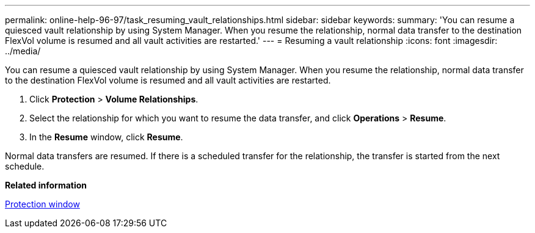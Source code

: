 ---
permalink: online-help-96-97/task_resuming_vault_relationships.html
sidebar: sidebar
keywords: 
summary: 'You can resume a quiesced vault relationship by using System Manager. When you resume the relationship, normal data transfer to the destination FlexVol volume is resumed and all vault activities are restarted.'
---
= Resuming a vault relationship
:icons: font
:imagesdir: ../media/

[.lead]
You can resume a quiesced vault relationship by using System Manager. When you resume the relationship, normal data transfer to the destination FlexVol volume is resumed and all vault activities are restarted.

. Click *Protection* > *Volume Relationships*.
. Select the relationship for which you want to resume the data transfer, and click *Operations* > *Resume*.
. In the *Resume* window, click *Resume*.

Normal data transfers are resumed. If there is a scheduled transfer for the relationship, the transfer is started from the next schedule.

*Related information*

xref:reference_protection_window.adoc[Protection window]
